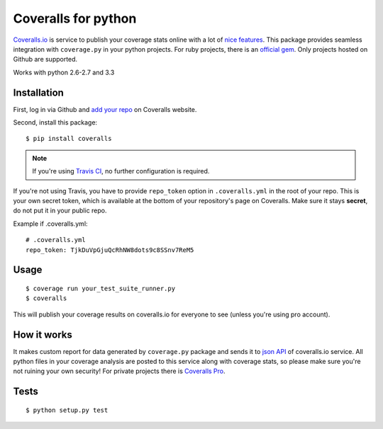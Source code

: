 Coveralls for python
====================

.. image:: https://travis-ci.org/coagulant/coveralls-python.png?branch=master
    :target: https://travis-ci.org/coagulant/coveralls-python

`Coveralls.io`_ is service to publish your coverage stats online with a lot of `nice features`_.
This package provides seamless integration with ``coverage.py`` in your python projects.
For ruby projects, there is an `official gem`_.
Only projects hosted on Github are supported.

Works with python 2.6-2.7 and 3.3

.. _Coveralls.io: http://coveralls.io
.. _nice features: https://coveralls.io/info/features
.. _official gem: https://coveralls.io/docs/ruby

Installation
------------
First, log in via Github and `add your repo`_ on Coveralls website.

Second, install this package::

    $ pip install coveralls

.. note::

    If you're using `Travis CI`_, no further configuration is required.

If you're not using Travis, you have to provide ``repo_token`` option in ``.coveralls.yml`` in the root of your repo.
This is your own secret token, which is available at the bottom of your repository's page on Coveralls.
Make sure it stays **secret**, do not put it in your public repo.

Example if .coveralls.yml::

    # .coveralls.yml
    repo_token: TjkDuVpGjuQcRhNW8dots9c8SSnv7ReM5

.. _add your repo: https://coveralls.io/repos/new
.. _Travis CI: http://travis-ci.org

Usage
-----
::

    $ coverage run your_test_suite_runner.py
    $ coveralls

This will publish your coverage results on coveralls.io for everyone to see (unless you're using pro account).

How it works
------------
It makes custom report for data generated by ``coverage.py`` package and sends it to `json API`_ of coveralls.io service.
All python files in your coverage analysis are posted to this service along with coverage stats,
so please make sure you're not ruining your own security! For private projects there is `Coveralls Pro`_.

.. _json API: https://coveralls.io/docs/api_reference
.. _Coveralls Pro: https://coveralls.io/docs/pro

Tests
-----
::

    $ python setup.py test
